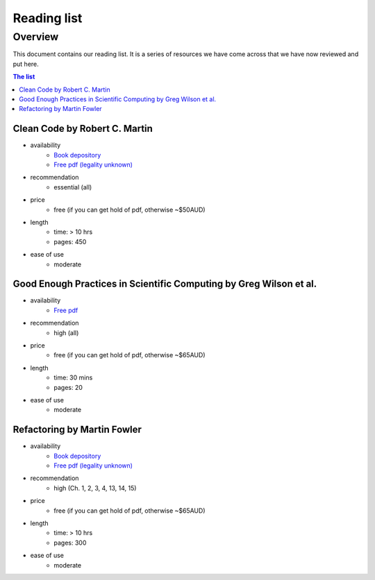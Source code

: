 Reading list
============

Overview
--------

This document contains our reading list. It is a series of resources we have come across that we have now reviewed and put here.

.. contents:: The list


Clean Code by Robert C. Martin
++++++++++++++++++++++++++++++

- availability
    - `Book depository <https://www.bookdepository.com/Clean-Code-Robert-C-Martin/9780132350884>`_
    - `Free pdf (legality unknown) <http://www.oceanofpdf.com/pdf-epub-clean-code-a-handbook-of-agile-software-craftsmanship-download/>`_
- recommendation
    - essential (all)
- price
    - free (if you can get hold of pdf, otherwise ~$50AUD)
- length
    - time: > 10 hrs
    - pages: 450
- ease of use
    - moderate


Good Enough Practices in Scientific Computing by Greg Wilson et al.
+++++++++++++++++++++++++++++++++++++++++++++++++++++++++++++++++++

- availability
    - `Free pdf <https://arxiv.org/pdf/1609.00037v2.pdf>`_
- recommendation
    - high (all)
- price
    - free (if you can get hold of pdf, otherwise ~$65AUD)
- length
    - time: 30 mins
    - pages: 20
- ease of use
    - moderate


Refactoring by Martin Fowler
++++++++++++++++++++++++++++

- availability
    - `Book depository <https://www.bookdepository.com/Refactoring-Martin-Fowler/9780201485677>`_
    - `Free pdf (legality unknown) <https://www.csie.ntu.edu.tw/~r95004/Refactoring_improving_the_design_of_existing_code.pdf>`_
- recommendation
    - high (Ch. 1, 2, 3, 4, 13, 14, 15)
- price
    - free (if you can get hold of pdf, otherwise ~$65AUD)
- length
    - time: > 10 hrs
    - pages: 300
- ease of use
    - moderate

